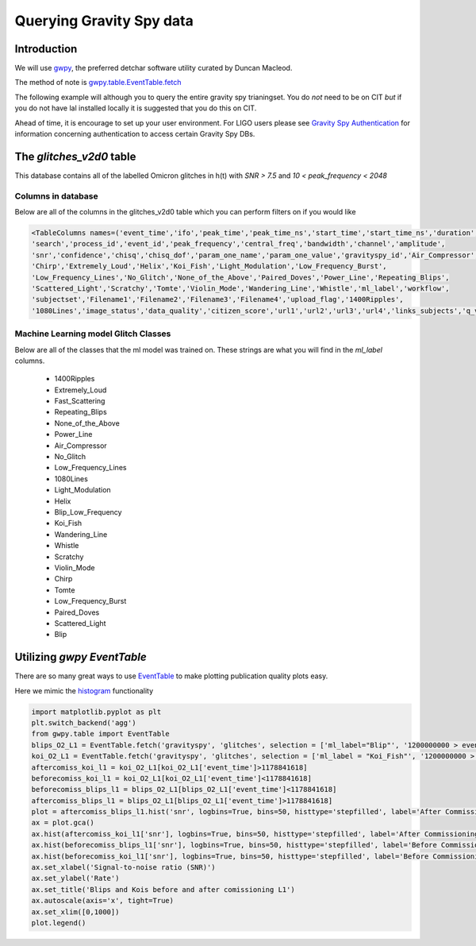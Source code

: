 .. _examples:

#########################
Querying Gravity Spy data
#########################

============
Introduction
============

We will use `gwpy <https://gwpy.github.io/>`_, the preferred detchar software utility curated by Duncan Macleod.

The method of note is `gwpy.table.EventTable.fetch <https://gwpy.github.io/docs/latest/api/gwpy.table.EventTable.html#gwpy.table.EventTable.fetch>`_

The following example will although you to query the entire gravity spy trianingset. You do *not* need to be on CIT *but* if you do not have lal installed locally it is suggested that you do this on CIT.

Ahead of time, it is encourage to set up your user environment. For LIGO users please see `Gravity Spy Authentication <https://secrets.ligo.org/secrets/144/>`_ for information concerning authentication to access certain Gravity Spy DBs.

=========================
The `glitches_v2d0` table
=========================

This database contains all of the labelled Omicron glitches in h(t) with `SNR > 7.5` and `10 < peak_frequency < 2048`

Columns in database
~~~~~~~~~~~~~~~~~~~

Below are all of the columns in the glitches_v2d0 table which you can perform filters on if you would like

.. code-block:: python

    <TableColumns names=('event_time','ifo','peak_time','peak_time_ns','start_time','start_time_ns','duration',
    'search','process_id','event_id','peak_frequency','central_freq','bandwidth','channel','amplitude',
    'snr','confidence','chisq','chisq_dof','param_one_name','param_one_value','gravityspy_id','Air_Compressor','Blip',
    'Chirp','Extremely_Loud','Helix','Koi_Fish','Light_Modulation','Low_Frequency_Burst',
    'Low_Frequency_Lines','No_Glitch','None_of_the_Above','Paired_Doves','Power_Line','Repeating_Blips',
    'Scattered_Light','Scratchy','Tomte','Violin_Mode','Wandering_Line','Whistle','ml_label','workflow',
    'subjectset','Filename1','Filename2','Filename3','Filename4','upload_flag','1400Ripples',
    '1080Lines','image_status','data_quality','citizen_score','url1','url2','url3','url4','links_subjects','q_value','ml_confidence','vco')>

Machine Learning model Glitch Classes
~~~~~~~~~~~~~~~~~~~~~~~~~~~~~~~~~~~~~

Below are all of the classes that the ml model was trained on. These strings are what you will find in the `ml_label` columns.

    * 1400Ripples
    * Extremely_Loud
    * Fast_Scattering
    * Repeating_Blips
    * None_of_the_Above
    * Power_Line
    * Air_Compressor
    * No_Glitch
    * Low_Frequency_Lines
    * 1080Lines
    * Light_Modulation
    * Helix
    * Blip_Low_Frequency
    * Koi_Fish
    * Wandering_Line
    * Whistle
    * Scratchy
    * Violin_Mode
    * Chirp
    * Tomte
    * Low_Frequency_Burst
    * Paired_Doves
    * Scattered_Light
    * Blip

=============================
Utilizing `gwpy` `EventTable`
=============================

There are so many great ways to use `EventTable <https://gwpy.github.io/docs/latest/api/gwpy.table.EventTable.html#gwpy.table.EventTable>`_ to make plotting
publication quality plots easy.

Here we mimic the `histogram <https://gwpy.github.io/docs/latest/examples/table/histogram.html?highlight=hist>`_ functionality

.. code-block:: python

    import matplotlib.pyplot as plt
    plt.switch_backend('agg')
    from gwpy.table import EventTable
    blips_O2_L1 = EventTable.fetch('gravityspy', 'glitches', selection = ['ml_label="Blip"', '1200000000 > event_time > 1137250000', 'ml_confidence > 0.95', 'ifo=L1'], host='gravityspyplus.ciera.northwestern.edu')
    koi_O2_L1 = EventTable.fetch('gravityspy', 'glitches', selection = ['ml_label = "Koi_Fish"', '1200000000 > event_time > 1137250000', 'ml_confidence > 0.95', 'ifo=L1'], host='gravityspyplus.ciera.northwestern.edu')
    aftercomiss_koi_l1 = koi_O2_L1[koi_O2_L1['event_time']>1178841618]
    beforecomiss_koi_l1 = koi_O2_L1[koi_O2_L1['event_time']<1178841618]
    beforecomiss_blips_l1 = blips_O2_L1[blips_O2_L1['event_time']<1178841618]
    aftercomiss_blips_l1 = blips_O2_L1[blips_O2_L1['event_time']>1178841618]
    plot = aftercomiss_blips_l1.hist('snr', logbins=True, bins=50, histtype='stepfilled', label='After Commissioning')
    ax = plot.gca()
    ax.hist(aftercomiss_koi_l1['snr'], logbins=True, bins=50, histtype='stepfilled', label='After Commissioning Koi')
    ax.hist(beforecomiss_blips_l1['snr'], logbins=True, bins=50, histtype='stepfilled', label='Before Commissioning')
    ax.hist(beforecomiss_koi_l1['snr'], logbins=True, bins=50, histtype='stepfilled', label='Before Commissioning Koi')
    ax.set_xlabel('Signal-to-noise ratio (SNR)')
    ax.set_ylabel('Rate')
    ax.set_title('Blips and Kois before and after comissioning L1')
    ax.autoscale(axis='x', tight=True)
    ax.set_xlim([0,1000])
    plot.legend()

